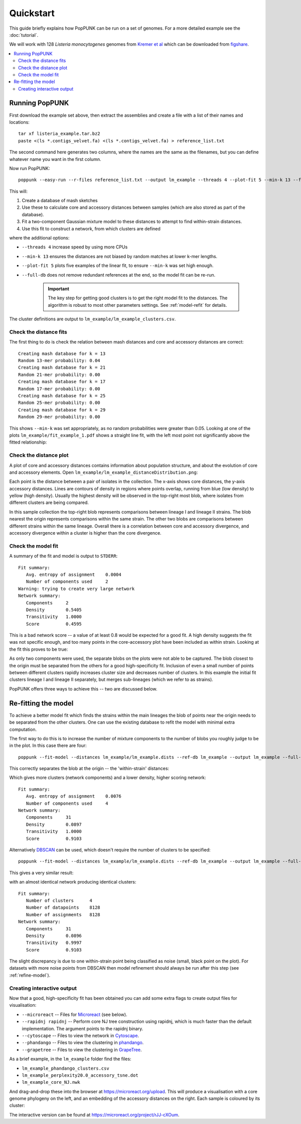 Quickstart
==========

.. |nbsp| unicode:: 0xA0
   :trim:

This guide briefly explains how PopPUNK can be run on a set of genomes.
For a more detailed example see the :doc:`tutorial`.

We will work with 128 *Listeria monocytogenes* genomes from `Kremer
et al <https://doi.org/10.1016/j.cmi.2016.12.008>`_ which can be downloaded
from `figshare <https://doi.org/10.6084/m9.figshare.7083389>`__.

.. contents::
   :local:

Running PopPUNK
---------------
First download the example set above, then extract the assemblies and create a
file with a list of their names and locations::

   tar xf listeria_example.tar.bz2
   paste <(ls *.contigs_velvet.fa) <(ls *.contigs_velvet.fa) > reference_list.txt

The second command here generates two columns, where the names are the same as the
filenames, but you can define whatever name you want in the first column.

Now run PopPUNK::

   poppunk --easy-run --r-files reference_list.txt --output lm_example --threads 4 --plot-fit 5 --min-k 13 --full-db

This will:

1. Create a database of mash sketches
2. Use these to calculate core and accessory distances between samples (which
   are also stored as part of the database).
3. Fit a two-component Gaussian mixture model to these distances to attempt to
   find within-strain distances.
4. Use this fit to construct a network, from which clusters are defined

where the additional options:

* ``--threads 4`` increase speed by using more CPUs
* ``--min-k 13`` ensures the distances are not biased by random matches at
  lower k-mer lengths.
* ``--plot-fit 5`` plots five examples of the linear fit, to ensure ``--min-k``
  was set high enough.
* ``--full-db`` does not remove redundant references at the end, so the model
  fit can be re-run.

   .. important::
      The key step for getting good clusters is to get the right model fit to
      the distances. The algorithm is robust to most other parameters settings.
      See :ref:`model-refit` for details.

The cluster definitions are output to ``lm_example/lm_example_clusters.csv``.

Check the distance fits
^^^^^^^^^^^^^^^^^^^^^^^
The first thing to do is check the relation between mash distances and core and
accessory distances are correct::

   Creating mash database for k = 13
   Random 13-mer probability: 0.04
   Creating mash database for k = 21
   Random 21-mer probability: 0.00
   Creating mash database for k = 17
   Random 17-mer probability: 0.00
   Creating mash database for k = 25
   Random 25-mer probability: 0.00
   Creating mash database for k = 29
   Random 29-mer probability: 0.00

This shows ``--min-k`` was set appropriately, as no random probabilities were
greater than 0.05. Looking at one of the plots ``lm_example/fit_example_1.pdf``
shows a straight line fit, with the left most point not significantly above the
fitted relationship:

.. image:: images/lm_fit.png
   :alt:  Straight line fit between log(Jaccard distance) and k-mer length
   :align: center

Check the distance plot
^^^^^^^^^^^^^^^^^^^^^^^
A plot of core and accessory distances contains information about population structure,
and about the evolution of core and accessory elements. Open
``lm_example/lm_example_distanceDistribution.png``:

.. image:: images/lm_distance_dist.png
   :alt:  Plot of pairwise core and accessory distances
   :align: center

Each point is the distance between a pair of isolates in the collection. The
x-axis shows core distances, the y-axis accessory distances. Lines are contours
of density in regions where points overlap, running from blue (low density) to
yellow (high density). Usually the highest density will be observed in the
top-right most blob, where isolates from different clusters are being compared.

In this sample collection the top-right blob represents comparisons between lineage I and
lineage II strains. The blob nearest the origin represents comparisons within
the same strain. The other two blobs are comparisons between different strains
within the same lineage. Overall there is a correlation between core and
accessory divergence, and accessory divergence within a cluster is higher than
the core divergence.

Check the model fit
^^^^^^^^^^^^^^^^^^^
A summary of the fit and model is output to ``STDERR``::

   Fit summary:
      Avg. entropy of assignment    0.0004
      Number of components used     2
   Warning: trying to create very large network
   Network summary:
      Components     2
      Density        0.5405
      Transitivity   1.0000
      Score          0.4595

This is a bad network score -- a value of at least 0.8 would be expected for
a good fit. A high density suggests the fit was not specific enough, and too
many points in the core-accessory plot have been included as within strain.
Looking at the fit this proves to be true:

.. image:: images/lm_GMM_K2.png
   :alt:  Initial fit using two components
   :align: center

As only two components were used, the separate blobs on the plots were not able
to be captured. The blob closest to the origin must be separated from the
others for a good high-specificity fit. Inclusion of even a small number of
points between different clusters rapidly increases cluster size and decreases
number of clusters. In this example the initial fit clusters lineage I and
lineage II separately, but merges sub-lineages (which we refer to as strains).

PopPUNK offers three ways to achieve this -- two are discussed below.

.. _model-refit:

Re-fitting the model
--------------------
To achieve a better model fit which finds the strains within the main lineages
the blob of points near the origin needs to be separated from the other
clusters. One can use the existing database to refit the model with minimal
extra computation.

The first way to do this is to increase the number of mixture components to the
number of blobs you roughly judge to be in the plot. In this case there are
four::

   poppunk --fit-model --distances lm_example/lm_example.dists --ref-db lm_example --output lm_example --full-db --K 4

This correctly separates the blob at the origin -- the 'within-strain'
distances:

.. image:: images/lm_GMM_K4.png
   :alt:  Improved fit using two components
   :align: center

Which gives more clusters (network components) and a lower density, higher
scoring network::

   Fit summary:
      Avg. entropy of assignment    0.0076
      Number of components used     4
   Network summary:
      Components     31
      Density        0.0897
      Transitivity   1.0000
      Score          0.9103

Alternatively `DBSCAN <https://hdbscan.readthedocs.io/>`__ can be used, which doesn't require the number of
clusters to be specified::

   poppunk --fit-model --distances lm_example/lm_example.dists --ref-db lm_example --output lm_example --full-db --dbscan

This gives a very similar result:

.. image:: images/lm_dbscan.png
   :alt:  Improved fit using dbscan
   :align: center

with an almost identical network producing identical clusters::

   Fit summary:
      Number of clusters      4
      Number of datapoints    8128
      Number of assignments   8128
   Network summary:
      Components     31
      Density        0.0896
      Transitivity   0.9997
      Score          0.9103

The slight discrepancy is due to one within-strain point being classified as
noise (small, black point on the plot). For datasets with more noise points from
DBSCAN then model refinement should always be run after this step (see :ref:`refine-model`).

Creating interactive output
^^^^^^^^^^^^^^^^^^^^^^^^^^^
Now that a good, high-specificity fit has been obtained you can add some extra
flags to create output files for visualisation:

* ``--microreact`` -- Files for `Microreact <https://microreact.org/>`__ (see
  below).
* ``--rapidnj rapidnj`` -- Perform core NJ tree construction using rapidnj,
  which is much faster than the default implementation. The argument points to
  the rapidnj binary.
* ``--cytoscape`` -- Files to view the network in `Cytoscape <http://www.cytoscape.org/>`__.
* ``--phandango`` -- Files to view the clustering in `phandango <http://jameshadfield.github.io/phandango/#/>`__.
* ``--grapetree`` -- Files to view the clustering in `GrapeTree <https://github.com/achtman-lab/GrapeTree>`__.

As a brief example, in the ``lm_example`` folder find the files:

* ``lm_example_phandango_clusters.csv``
* ``lm_example_perplexity20.0_accessory_tsne.dot``
* ``lm_example_core_NJ.nwk``

And drag-and-drop these into the browser at https://microreact.org/upload.
This will produce a visualisation with a core genome phylogeny on the left, and
an embedding of the accessory distances on the right. Each sample is coloured
by its cluster:

.. image:: images/lm_microreact.png
   :alt:  Microreact of Listeria monoscytogenes
   :align: center

The interactive version can be found at https://microreact.org/project/rJJ-cXOum.


